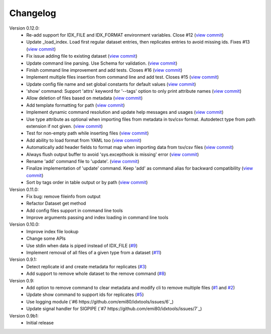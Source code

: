 Changelog
=========

Version 0.12.0:
    - Re-add support for IDX_FILE and IDX_FORMAT environment variables. Close #12 (`view commit <http://github.com/emi80/idxtools/commit/870b820e21f34ff58763e415690d914b65d6c176)>`_)
    - Update _load_index. Load first regular dataset entries, then replicates entries to avoid missing ids. Fixes #13 (`view commit <http://github.com/emi80/idxtools/commit/369ecdeab4f7169f2ec62e345c954452f72cddab)>`_)
    - Fix issue adding file to existing dataset (`view commit <http://github.com/emi80/idxtools/commit/ad5465a2ee5052a5962cb8f9bf57985f0a21ba54)>`_)
    - Update command line parsing. Use Schema for validation. (`view commit <http://github.com/emi80/idxtools/commit/a507a0ef3b3e55f89014e0db1add74b0c603b370)>`_)
    - Finish command line improvement and add tests. Closes #16 (`view commit <http://github.com/emi80/idxtools/commit/64a1630bc40e99b45f7753802469f78bd953ae0b)>`_)
    - Implement multiple files insertion from command line and add test. Closes #15 (`view commit <http://github.com/emi80/idxtools/commit/d0b71f6e91a8bda14352d8338c46148a9c98d665)>`_)
    - Update config file name and set global constants for default values (`view commit <http://github.com/emi80/idxtools/commit/53137cb76acb4c1db337d10b2cbb48bd6f8ba1d0)>`_)
    - 'show' command: Support 'attrs' keyword for '--tags' option to only print attribute names (`view commit <http://github.com/emi80/idxtools/commit/a60c4ee50ed4635b9411cbf89221196356d07b6a)>`_)
    - Allow deletion of files based on metadata (`view commit <http://github.com/emi80/idxtools/commit/cae1d67c11fa458a644ccf0869d9271b53e85cfd)>`_)
    - Add template formatting for path (`view commit <http://github.com/emi80/idxtools/commit/ea6df9fa4356aa0ee2f44ed264424473fa225be9)>`_)
    - Implement dynamic command resolution and update help messages and usages (`view commit <http://github.com/emi80/idxtools/commit/c0d5500eda5b3e3da5607c13624b3413a53ad902)>`_)
    - Use type attribute as optional when importing files from metadata in tsv/csv format. Autodetect type from path extension if not given. (`view commit <http://github.com/emi80/idxtools/commit/8839d16b1bd996608b30285df7ff0d007a59176d)>`_)
    - Test for non-empty path while inserting files (`view commit <http://github.com/emi80/idxtools/commit/83c843c7ea09c1da4e8b1b485a11606c1f569d33)>`_)
    - Add ability to load format from YAML too (`view commit <http://github.com/emi80/idxtools/commit/870b322b5dfc7b18688f417083ff43ad76c912d0)>`_)
    - Automatically add header fields to format map when importing data from tsv/csv files (`view commit <http://github.com/emi80/idxtools/commit/22902fec0fd0ea69a94f351b43ecf27ed42a85ac)>`_)
    - Always flush output buffer to avoid 'sys.excepthook is missing' error (`view commit <http://github.com/emi80/idxtools/commit/adb6030b41dbf5aa0cf13c812e3f2de174217bee)>`_)
    - Rename 'add' command file to 'update'. (`view commit <http://github.com/emi80/idxtools/commit/a9eaccbb9621a05e386f6c2dcb4ded12f26e30c4)>`_)
    - Finalize implementation of 'update' command. Keep 'add' as command alias for backward compatibility (`view commit <http://github.com/emi80/idxtools/commit/71e4b26019f5c0f75d292cdd6376bd655471b274)>`_)
    - Sort by tags order in table output or by path (`view commit <http://github.com/emi80/idxtools/commit/af05ad11c400a4be4ff6495a7ffc162b71d5bdb0)>`_)

Version 0.11.0:
    - Fix bug: remove fileinfo from output
    - Refactor Dataset get method
    - Add config files support in command line tools
    - Improve arguments passing and index loading in command line tools

Version 0.10.0:
    - Improve index file lookup
    - Change some APIs
    - Use stdin when data is piped instead of IDX_FILE (`#9 <https://github.com/emi80/idxtools/issues/9>`_)
    - Implement removal of all files of a given type from a dataset (`#11 <https://github.com/emi80/idxtools/issues/11>`_)

Version 0.9.1:
    - Detect replicate id and create metadata for replicates (`#3 <https://github.com/emi80/idxtools/issues/3>`_)
    - Add support to remove whole dataset to the remove command (`#8 <https://github.com/emi80/idxtools/issues/8>`_)

Version 0.9:
    - Add option to remove command to clear metadata and modify cli to remove multiple files (`#1 <https://github.com/emi80/idxtools/issues/1>`_ and `#2 <https://github.com/emi80/idxtools/issues/2>`_)
    - Update show command to support ids for replicates (`#5 <https://github.com/emi80/idxtools/issues/5>`_)
    - Use logging module (`#6 https://github.com/emi80/idxtools/issues/6`_)
    - Update signal handler for SIGPIPE (`#7 https://github.com/emi80/idxtools/issues/7`_)

Version 0.9b1:
    - Initial release
